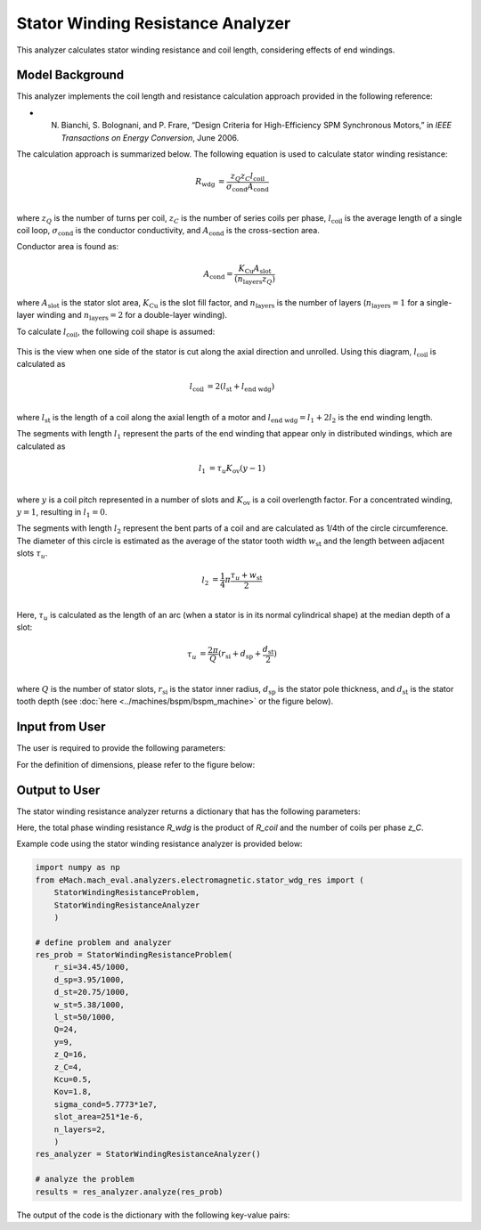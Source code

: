 Stator Winding Resistance Analyzer
##########################################

This analyzer calculates stator winding resistance and coil length, considering effects of end windings.

Model Background
****************

This analyzer implements the coil length and resistance calculation approach provided in the following reference:

* N. Bianchi, S. Bolognani, and P. Frare, “Design Criteria for High-Efficiency SPM Synchronous Motors,” in `IEEE Transactions on Energy Conversion`, June 2006.

The calculation approach is summarized below. The following equation is used to calculate stator winding resistance:

.. math::

    R_\text{wdg} &= \frac{z_Q z_C l_\text{coil}}{\sigma_\text{cond} A_\text{cond}}\\

where :math:`z_Q` is the number of turns per coil, :math:`z_C` is the number of series coils per phase, :math:`l_\text{coil}` is the average length of a single coil 
loop, :math:`\sigma_\text{cond}` is the conductor conductivity, and :math:`A_\text{cond}` is the cross-section area. 

Conductor area is found as:

.. math::
    
    A_\text{cond} = \frac{K_\text{Cu}A_\text{slot}}{(n_\text{layers}z_Q)}
    
where :math:`A_\text{slot}` is the stator slot area, :math:`K_\text{Cu}` is the slot fill factor, and :math:`n_\text{layers}` is the number of layers (:math:`n_\text{layers}=1` 
for a single-layer winding and :math:`n_\text{layers} = 2` for a double-layer winding). 

To calculate :math:`l_\text{coil}`, the following coil shape is assumed:

.. figure:: ./Images/coil_diagram.svg
   :alt: coil_diagram 
   :align: center
   :width: 250 

This is the view when one side of the stator is cut along the axial direction and unrolled. Using this diagram, :math:`l_\text{coil}` is calculated as

.. math::

    l_\text{coil} &= 2(l_\text{st} + l_\text{end wdg})\\

where :math:`l_\text{st}` is the length of a coil along the axial length of a motor and :math:`l_\text{end wdg} = l_1 + 2l_2` is the end winding length.

The segments with length :math:`l_1` represent the parts of the end winding that appear only in distributed windings, which are calculated as

.. math::

    l_1 &= \tau_u K_\text{ov} (y-1)\\

where :math:`y` is a coil pitch represented in a number of slots and :math:`K_\text{ov}` is a coil overlength factor. For a concentrated winding, :math:`y = 1`, resulting in 
:math:`l_1 = 0`.

The segments with length :math:`l_2` represent the bent parts of a coil and are calculated as 1/4th of the circle circumference. The diameter of this circle is estimated as 
the average of the stator tooth width :math:`w_\text{st}` and the length between adjacent slots :math:`\tau_u`.

.. math::

    l_2 &= \frac{1}{4} \pi \frac{\tau_u + w_\text{st}}{2}\\

Here, :math:`\tau_u` is calculated as the length of an arc (when a stator is in its normal cylindrical shape) at the median depth of a slot:

.. math::

    \tau_u &= \frac{2 \pi}{Q} (r_\text{si} + d_\text{sp} + \frac{d_\text{st}}{2})\\

where :math:`Q` is the number of stator slots, :math:`r_\text{si}` is the stator inner radius, :math:`d_\text{sp}` is the stator pole thickness, and :math:`d_\text{st}` is the stator 
tooth depth (see :doc:`here <../machines/bspm/bspm_machine>` or the figure below).


Input from User
*********************************

The user is required to provide the following parameters:

.. csv-table:: `Input to stator winding resistance problem`
   :file: input_stator_wdg_res.csv
   :widths: 50, 70, 50
   :header-rows: 1

For the definition of dimensions, please refer to the figure below:

.. figure:: ./Images/stator_wdg_cross_sect.svg
   :alt: coil_diagram 
   :align: center
   :width: 400 


Output to User
**********************************

The stator winding resistance analyzer returns a dictionary that has the following parameters:

.. csv-table:: `Output of stator winding resistance analyzer`
   :file: output_stator_wdg_res.csv
   :widths: 50, 70, 50
   :header-rows: 1


Here, the total phase winding resistance `R_wdg` is the product of `R_coil` and the number of coils per phase `z_C`.


Example code using the stator winding resistance analyzer is provided below:

.. code-block:: python

    import numpy as np
    from eMach.mach_eval.analyzers.electromagnetic.stator_wdg_res import (
        StatorWindingResistanceProblem,
        StatorWindingResistanceAnalyzer
        )

    # define problem and analyzer
    res_prob = StatorWindingResistanceProblem(
        r_si=34.45/1000,
        d_sp=3.95/1000,
        d_st=20.75/1000,
        w_st=5.38/1000,
        l_st=50/1000,
        Q=24,
        y=9,
        z_Q=16,
        z_C=4,
        Kcu=0.5,
        Kov=1.8,
        sigma_cond=5.7773*1e7,
        slot_area=251*1e-6,
        n_layers=2,
        )
    res_analyzer = StatorWindingResistanceAnalyzer()

    # analyze the problem
    results = res_analyzer.analyze(res_prob)

The output of the code is the dictionary with the following key-value pairs:

.. csv-table:: `Results of stator winding resistance analyzer`
   :file: results_stator_wdg_res.csv
   :widths: 50, 70, 50
   :header-rows: 1